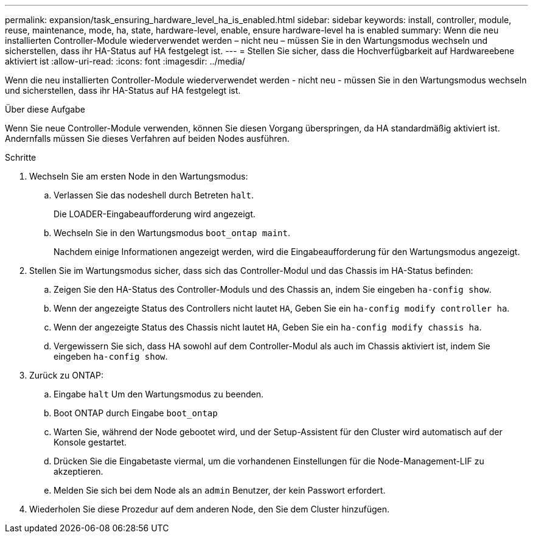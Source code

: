 ---
permalink: expansion/task_ensuring_hardware_level_ha_is_enabled.html 
sidebar: sidebar 
keywords: install, controller, module, reuse, maintenance, mode, ha, state, hardware-level, enable, ensure hardware-level ha is enabled 
summary: Wenn die neu installierten Controller-Module wiederverwendet werden – nicht neu – müssen Sie in den Wartungsmodus wechseln und sicherstellen, dass ihr HA-Status auf HA festgelegt ist. 
---
= Stellen Sie sicher, dass die Hochverfügbarkeit auf Hardwareebene aktiviert ist
:allow-uri-read: 
:icons: font
:imagesdir: ../media/


[role="lead"]
Wenn die neu installierten Controller-Module wiederverwendet werden - nicht neu - müssen Sie in den Wartungsmodus wechseln und sicherstellen, dass ihr HA-Status auf HA festgelegt ist.

.Über diese Aufgabe
Wenn Sie neue Controller-Module verwenden, können Sie diesen Vorgang überspringen, da HA standardmäßig aktiviert ist. Andernfalls müssen Sie dieses Verfahren auf beiden Nodes ausführen.

.Schritte
. Wechseln Sie am ersten Node in den Wartungsmodus:
+
.. Verlassen Sie das nodeshell durch Betreten `halt`.
+
Die LOADER-Eingabeaufforderung wird angezeigt.

.. Wechseln Sie in den Wartungsmodus `boot_ontap maint`.
+
Nachdem einige Informationen angezeigt werden, wird die Eingabeaufforderung für den Wartungsmodus angezeigt.



. Stellen Sie im Wartungsmodus sicher, dass sich das Controller-Modul und das Chassis im HA-Status befinden:
+
.. Zeigen Sie den HA-Status des Controller-Moduls und des Chassis an, indem Sie eingeben `ha-config show`.
.. Wenn der angezeigte Status des Controllers nicht lautet `HA`, Geben Sie ein `ha-config modify controller ha`.
.. Wenn der angezeigte Status des Chassis nicht lautet `HA`, Geben Sie ein `ha-config modify chassis ha`.
.. Vergewissern Sie sich, dass HA sowohl auf dem Controller-Modul als auch im Chassis aktiviert ist, indem Sie eingeben `ha-config show`.


. Zurück zu ONTAP:
+
.. Eingabe `halt` Um den Wartungsmodus zu beenden.
.. Boot ONTAP durch Eingabe `boot_ontap`
.. Warten Sie, während der Node gebootet wird, und der Setup-Assistent für den Cluster wird automatisch auf der Konsole gestartet.
.. Drücken Sie die Eingabetaste viermal, um die vorhandenen Einstellungen für die Node-Management-LIF zu akzeptieren.
.. Melden Sie sich bei dem Node als an `admin` Benutzer, der kein Passwort erfordert.


. Wiederholen Sie diese Prozedur auf dem anderen Node, den Sie dem Cluster hinzufügen.

